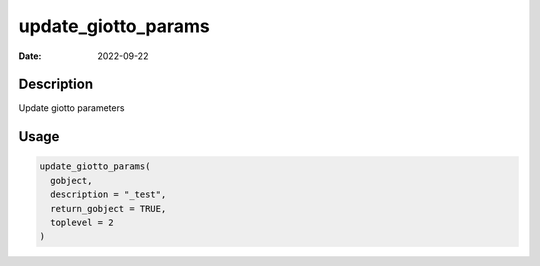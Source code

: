 ====================
update_giotto_params
====================

:Date: 2022-09-22

Description
===========

Update giotto parameters

Usage
=====

.. code:: r

   update_giotto_params(
     gobject,
     description = "_test",
     return_gobject = TRUE,
     toplevel = 2
   )
